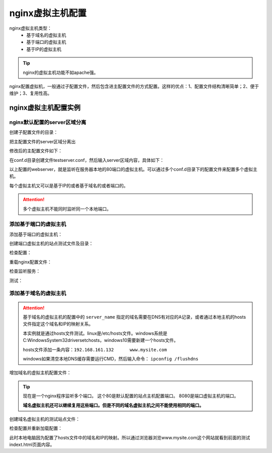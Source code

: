 .. _zzjlogin-nginx-config-virtualhost:

======================================================================================================================================================
nginx虚拟主机配置
======================================================================================================================================================

nginx虚拟主机类型：
    - 基于域名的虚拟主机
    - 基于端口的虚拟主机
    - 基于IP的虚拟主机

.. tip:: nginx的虚拟主机功能不如apache强。


nginx配置虚拟机，一般通过子配置文件，然后包含进主配置文件的方式配置。这样的优点：1、配置文件结构清晰简单；2、便于维护；3、复用性高。



nginx虚拟主机配置实例
======================================================================================================================================================

nginx默认配置的server区域分离
------------------------------------------------------------------------------------------------------------------------------------------------------

创建子配置文件的目录：


.. code-block:: bash
    :linenos:

    [root@zzjlogin ~]# cd /usr/local/nginx/conf/
    [root@zzjlogin conf]# mkdir conf.d

把主配置文件的server区域分离出

修改后的主配置文件如下：

.. code-block:: bash
    :linenos:
    
    [root@zzjlogin conf]# vi nginx.conf

    worker_processes  1;
    events {
        worker_connections  10240;
    }
    http {
        include       mime.types;
        include       conf.d/*;
        default_type  application/octet-stream;
        sendfile        on;
        keepalive_timeout  65;
            error_page   500 502 503 504  /50x.html;
    }

在conf.d目录创建文件testserver.conf，然后输入server区域内容，具体如下：

.. code-block:: bash
    :linenos:

    [root@zzjlogin conf]# cat >>conf.d/testserver.conf<<EOF
    > server {
    >         listen       80;
    >         #server_name  localhost;
    >         root   /var/www/html;
    >         location / {
    >         #    root   html;
    >             index  index.html index.htm;
    >         }
    > }
    > EOF
    [root@zzjlogin conf]# cat conf.d/testserver.conf
    server {
            listen       80;
            #server_name  localhost;
            root   /var/www/html;
            location / {
            #    root   html;
                index  index.html index.htm;
            }
    }

以上配置的webserver，就是监听在服务器本地的80端口的虚拟主机。可以通过多个conf.d目录下的配置文件来配置多个虚拟主机。

每个虚拟主机又可以是基于IP的或者基于域名的或者端口的。

.. attention::
    多个虚拟主机不能同时监听同一个本地端口。

添加基于端口的虚拟主机
------------------------------------------------------------------------------------------------------------------------------------------------------

添加基于端口的虚拟主机：

.. code-block:: bash
    :linenos:

    [root@zzjlogin conf]# cat >>conf.d/porthost1.conf<<EOF
    > server {
    >         listen       8080;
    >         #server_name  localhost;
    >         root   /var/www/html/port/;
    >         location / {
    >         #    root   html;
    >             index  index.html index.htm;
    >         }
    > }
    > EOF
    [root@zzjlogin conf]# cat conf.d/porthost1.conf
    server {
            listen       8080;
            #server_name  localhost;
            root   /var/www/html/port/;
            location / {
            #    root   html;
                index  index.html index.htm;
            }
    }

创建端口虚拟主机的站点测试文件及目录：

.. code-block:: bash
    :linenos:

    [root@zzjlogin conf]# mkdir /var/www/html/port -p
    [root@zzjlogin conf]# echo "port host test">/var/www/html/port/index.html


检查配置：

.. code-block:: bash
    :linenos:

    [root@zzjlogin conf]# ../sbin/nginx -t
    nginx: the configuration file /usr/local/nginx-1.12.2/conf/nginx.conf syntax is ok
    nginx: configuration file /usr/local/nginx-1.12.2/conf/nginx.conf test is successful

重载nginx配置文件：

.. code-block:: bash
    :linenos:

    [root@zzjlogin conf]# ../sbin/nginx -s reload


检查监听服务：

.. code-block:: bash
    :linenos:

    [root@zzjlogin conf]# ss -lntup|grep 'nginx'
    tcp    LISTEN     0      128                    *:8080                  *:*      users:(("nginx",4109,10),("nginx",13222,10))
    tcp    LISTEN     0      128                    *:80                    *:*      users:(("nginx",4109,6),("nginx",13222,6))

测试：

.. code-block:: bash
    :linenos:

    [root@zzjlogin conf]# curl http://192.168.161.132
    test
    [root@zzjlogin conf]# curl -I http://192.168.161.132
    HTTP/1.1 200 OK
    Server: nginx/1.12.2
    Date: Tue, 16 Oct 2018 16:12:50 GMT
    Content-Type: text/html
    Content-Length: 5
    Last-Modified: Tue, 16 Oct 2018 10:22:58 GMT
    Connection: keep-alive
    ETag: "5bc5bc02-5"
    Accept-Ranges: bytes

    [root@zzjlogin conf]# curl http://192.168.161.132:8080
    port host test
    [root@zzjlogin conf]# curl -I http://192.168.161.132:8080
    HTTP/1.1 200 OK
    Server: nginx/1.12.2
    Date: Tue, 16 Oct 2018 16:13:07 GMT
    Content-Type: text/html
    Content-Length: 15
    Last-Modified: Tue, 16 Oct 2018 16:09:34 GMT
    Connection: keep-alive
    ETag: "5bc60d3e-f"
    Accept-Ranges: bytes


添加基于域名的虚拟主机
------------------------------------------------------------------------------------------------------------------------------------------------------

.. attention::
    基于域名的虚拟主机的配置中的 ``server_name`` 指定的域名需要在DNS有对应的A记录，或者通过本地主机的hosts文件指定这个域名和IP的映射关系。

    本实例就是通过hosts文件测试。linux是/etc/hosts文件。windows系统是C:\Windows\System32\drivers\etc\hosts，windows10需要新建一个hosts文件。

    hosts文件添加一条内容：``192.168.161.132      www.mysite.com``

    windows如果清空本地DNS缓存需要运行CMD，然后输入命令： ``ipconfig /flushdns``

增加域名的虚拟主机配置文件：

.. tip::
    现在是一个nginx程序监听多个端口。
    这个80是默认配置的站点主机配置端口。
    8080是端口虚拟主机的端口。

    **域名虚拟主机还可以继续复用这些端口。但是不同的域名虚拟主机之间不能使用相同的端口。**

.. code-block:: bash
    :linenos:

    [root@zzjlogin conf]# cat >>conf.d/mysite.conf<<EOF
    > server {
    >         listen       80;
    >         server_name  www.mysite.com;
    >         root   /var/www/html/port/;
    >         location / {
    >         #    root   html;
    >             index  index.html index.htm;
    >         }
    > }
    > EOF
    [root@zzjlogin conf]# cat conf.d/porthost1.conf
    server {
            listen       80;
            server_name  www.mysite.com;
            root   /var/www/html/mysite/;
            location / {
            #    root   html;
                index  index.html index.htm;
            }
    }

创建域名虚拟主机的测试站点文件：

.. code-block:: bash
    :linenos:

    [root@zzjlogin conf]# mkdir /var/www/html/mysite -p
    [root@zzjlogin conf]# echo "www.mysite.com">/var/www/html/mysite/index.html


检查配置并重新加载配置：

.. code-block:: bash
    :linenos:

    [root@zzjlogin conf]# ../sbin/nginx -t
    nginx: the configuration file /usr/local/nginx-1.12.2/conf/nginx.conf syntax is ok
    nginx: configuration file /usr/local/nginx-1.12.2/conf/nginx.conf test is successful
    [root@zzjlogin conf]# ../sbin/nginx -s reload


此时本地电脑因为配置了hosts文件中的域名和IP的映射。所以通过浏览器浏览www.mysite.com这个网站就看到前面的测试indext.html页面内容。




